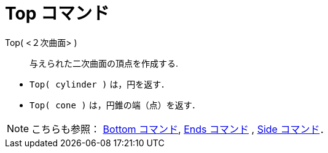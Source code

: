 = Top コマンド
ifdef::env-github[:imagesdir: /ja/modules/ROOT/assets/images]

Top( <２次曲面> )::
  与えられた二次曲面の頂点を作成する.

[EXAMPLE]
====

* `++Top( cylinder )++` は，円を返す．
* `++Top( cone )++` は，円錐の端（点）を返す．

====

[NOTE]
====

こちらも参照： xref:/commands/Bottom.adoc[Bottom コマンド], xref:/commands/Ends.adoc[Ends コマンド] ,
xref:/commands/Side.adoc[Side コマンド]．

====
